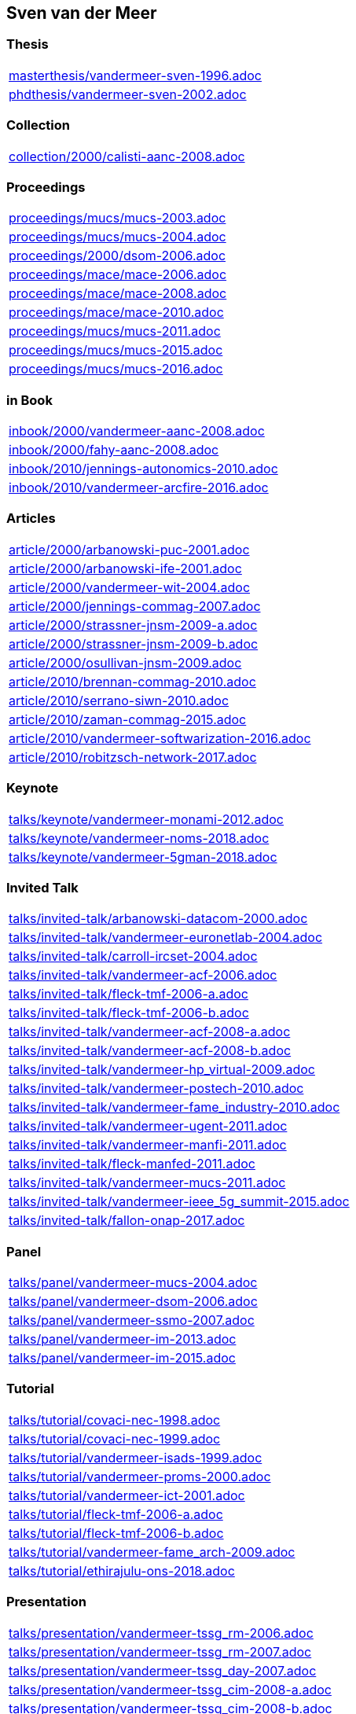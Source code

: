 == Sven van der Meer

=== Thesis

[cols="a", grid=rows, frame=none, %autowidth.stretch]
|===
|include::masterthesis/vandermeer-sven-1996.adoc[]
|include::phdthesis/vandermeer-sven-2002.adoc[]
|===


=== Collection
[cols="a", grid=rows, frame=none, %autowidth.stretch]
|===

|include::collection/2000/calisti-aanc-2008.adoc[]
|===


=== Proceedings
[cols="a", grid=rows, frame=none, %autowidth.stretch]
|===
|include::proceedings/mucs/mucs-2003.adoc[]
|include::proceedings/mucs/mucs-2004.adoc[]
|include::proceedings/2000/dsom-2006.adoc[]
|include::proceedings/mace/mace-2006.adoc[]
|include::proceedings/mace/mace-2008.adoc[]
|include::proceedings/mace/mace-2010.adoc[]
|include::proceedings/mucs/mucs-2011.adoc[]
|include::proceedings/mucs/mucs-2015.adoc[]
|include::proceedings/mucs/mucs-2016.adoc[]
|===


=== in Book
[cols="a", grid=rows, frame=none, %autowidth.stretch]
|===
|include::inbook/2000/vandermeer-aanc-2008.adoc[]
|include::inbook/2000/fahy-aanc-2008.adoc[]
|include::inbook/2010/jennings-autonomics-2010.adoc[]
|include::inbook/2010/vandermeer-arcfire-2016.adoc[]
|===


=== Articles
[cols="a", grid=rows, frame=none, %autowidth.stretch]
|===
|include::article/2000/arbanowski-puc-2001.adoc[]
|include::article/2000/arbanowski-ife-2001.adoc[]
|include::article/2000/vandermeer-wit-2004.adoc[]
|include::article/2000/jennings-commag-2007.adoc[]
|include::article/2000/strassner-jnsm-2009-a.adoc[]
|include::article/2000/strassner-jnsm-2009-b.adoc[]
|include::article/2000/osullivan-jnsm-2009.adoc[]
|include::article/2010/brennan-commag-2010.adoc[]
|include::article/2010/serrano-siwn-2010.adoc[]
|include::article/2010/zaman-commag-2015.adoc[]
|include::article/2010/vandermeer-softwarization-2016.adoc[]
|include::article/2010/robitzsch-network-2017.adoc[]
|===


=== Keynote
[cols="a", grid=rows, frame=none, %autowidth.stretch]
|===
|include::talks/keynote/vandermeer-monami-2012.adoc[]
|include::talks/keynote/vandermeer-noms-2018.adoc[]
|include::talks/keynote/vandermeer-5gman-2018.adoc[]
|===


=== Invited Talk
[cols="a", grid=rows, frame=none, %autowidth.stretch]
|===
|include::talks/invited-talk/arbanowski-datacom-2000.adoc[]
|include::talks/invited-talk/vandermeer-euronetlab-2004.adoc[]
|include::talks/invited-talk/carroll-ircset-2004.adoc[]
|include::talks/invited-talk/vandermeer-acf-2006.adoc[]
|include::talks/invited-talk/fleck-tmf-2006-a.adoc[]
|include::talks/invited-talk/fleck-tmf-2006-b.adoc[]
|include::talks/invited-talk/vandermeer-acf-2008-a.adoc[]
|include::talks/invited-talk/vandermeer-acf-2008-b.adoc[]
|include::talks/invited-talk/vandermeer-hp_virtual-2009.adoc[]
|include::talks/invited-talk/vandermeer-postech-2010.adoc[]
|include::talks/invited-talk/vandermeer-fame_industry-2010.adoc[]
|include::talks/invited-talk/vandermeer-ugent-2011.adoc[]
|include::talks/invited-talk/vandermeer-manfi-2011.adoc[]
|include::talks/invited-talk/fleck-manfed-2011.adoc[]
|include::talks/invited-talk/vandermeer-mucs-2011.adoc[]
|include::talks/invited-talk/vandermeer-ieee_5g_summit-2015.adoc[]
|include::talks/invited-talk/fallon-onap-2017.adoc[]
|===


=== Panel
[cols="a", grid=rows, frame=none, %autowidth.stretch]
|===
|include::talks/panel/vandermeer-mucs-2004.adoc[]
|include::talks/panel/vandermeer-dsom-2006.adoc[]
|include::talks/panel/vandermeer-ssmo-2007.adoc[]
|include::talks/panel/vandermeer-im-2013.adoc[]
|include::talks/panel/vandermeer-im-2015.adoc[]
|===

=== Tutorial
[cols="a", grid=rows, frame=none, %autowidth.stretch]
|===
|include::talks/tutorial/covaci-nec-1998.adoc[]
|include::talks/tutorial/covaci-nec-1999.adoc[]
|include::talks/tutorial/vandermeer-isads-1999.adoc[]
|include::talks/tutorial/vandermeer-proms-2000.adoc[]
|include::talks/tutorial/vandermeer-ict-2001.adoc[]
|include::talks/tutorial/fleck-tmf-2006-a.adoc[]
|include::talks/tutorial/fleck-tmf-2006-b.adoc[]
|include::talks/tutorial/vandermeer-fame_arch-2009.adoc[]
|include::talks/tutorial/ethirajulu-ons-2018.adoc[]
|===

=== Presentation
[cols="a", grid=rows, frame=none, %autowidth.stretch]
|===
|include::talks/presentation/vandermeer-tssg_rm-2006.adoc[]
|include::talks/presentation/vandermeer-tssg_rm-2007.adoc[]
|include::talks/presentation/vandermeer-tssg_day-2007.adoc[]
|include::talks/presentation/vandermeer-tssg_cim-2008-a.adoc[]
|include::talks/presentation/vandermeer-tssg_cim-2008-b.adoc[]
|include::talks/presentation/vandermeer-tssg_day-2008.adoc[]
|include::talks/presentation/vandermeer-tssg_rm-2009.adoc[]
|include::talks/presentation/vandermeer-ieee_sdn-2016.adoc[]
|include::talks/presentation/vandermeer-nmrg-2018.adoc[]
|include::talks/presentation/vandermeer-rina-2018.adoc[]
|===


=== in Proceedings 1990
[cols="a", grid=rows, frame=none, %autowidth.stretch]
|===
|include::inproceedings/1990/pfeifer-africom-1998.adoc[]
|include::inproceedings/1990/vandermeer-isads-1999.adoc[]
|include::inproceedings/1990/vandermeer-huc-1999.adoc[]
|include::inproceedings/1990/arbanowski-iscc-1999.adoc[]
|include::inproceedings/1990/vandermeer-comcon-1999.adoc[]
|===


=== in Proceedings 2000
[cols="a", grid=rows, frame=none, %autowidth.stretch]
|===
|include::inproceedings/2000/vandermeer-in-2000.adoc[]
|include::inproceedings/2000/vandermeer-smartnet-2000.adoc[]
|include::inproceedings/2000/arbanowski-smartnet-2000.adoc[]
|include::inproceedings/2000/vandermeer-proms-2000.adoc[]
|include::inproceedings/2000/arbanowski-wuc-2000.adoc[]
|===


=== in Proceedings 2001
[cols="a", grid=rows, frame=none, %autowidth.stretch]
|===
|include::inproceedings/2000/vandermeer-ict-2001.adoc[]
|include::inproceedings/2000/vandermeer-in-2001.adoc[]
|===


=== in Proceedings 2003
[cols="a", grid=rows, frame=none, %autowidth.stretch]
|===
|include::inproceedings/2000/oconnor-isict-2003.adoc[]
|include::inproceedings/2000/barrett-itsrs-2003.adoc[]
|include::inproceedings/2000/vandermeer-mucs-2003-a.adoc[]
|include::inproceedings/2000/vandermeer-mucs-2003-b.adoc[]
|===


=== in Proceedings 2004
[cols="a", grid=rows, frame=none, %autowidth.stretch]
|===
|include::inproceedings/2000/vandermeer-echallenges-2004.adoc[]
|include::inproceedings/2000/ghamri-doudane-hpovua-2004.adoc[]
|include::inproceedings/2000/barrett-mucs-2004.adoc[]
|===


=== in Proceedings 2005
[cols="a", grid=rows, frame=none, %autowidth.stretch]
|===
|include::inproceedings/2000/foley-echallenges-2005.adoc[]
|include::inproceedings/2000/osmani-mhci-2005.adoc[]
|include::inproceedings/2000/osmani-cis-2005.adoc[]
|include::inproceedings/2000/white-ie-2005.adoc[]
|include::inproceedings/2000/vandermeer-hpovua-2005.adoc[]
|include::inproceedings/2000/jennings-hpovua-2005.adoc[]
|include::inproceedings/2000/davy-euro_mgov-2005.adoc[]
|include::inproceedings/2000/davy-itt-2005.adoc[]
|include::inproceedings/2000/white-iceis-2005.adoc[]
|include::inproceedings/2000/lehtihet-mmns-2005.adoc[]
|include::inproceedings/2000/vandermeer-im-2005.adoc[]
|include::inproceedings/2000/zach-eurescom-2005.adoc[]
|===


=== in Proceedings 2006
[cols="a", grid=rows, frame=none, %autowidth.stretch]
|===
|include::inproceedings/2000/vandermeer-bcn-2006.adoc[]
|include::inproceedings/2000/davy-ccnc-2006.adoc[]
|include::inproceedings/2000/vandermeer-mace-2006.adoc[]
|include::inproceedings/2000/carroll-dsom-2006.adoc[]
|include::inproceedings/2000/carroll-noms-2006.adoc[]
|include::inproceedings/2000/balasubramaniam-policy-2006.adoc[]
|include::inproceedings/2000/raymer-policy-2006.adoc[]
|include::inproceedings/2000/vandermeer-motos3-2006.adoc[]
|===


=== in Proceedings 2007
[cols="a", grid=rows, frame=none, %autowidth.stretch]
|===
|include::inproceedings/2000/barrett-giis-2007.adoc[]
|include::inproceedings/2000/barrett-mace-2007.adoc[]
|include::inproceedings/2000/serrano-aims-2007.adoc[]
|include::inproceedings/2000/davy-lanoms-2007.adoc[]
|include::inproceedings/2000/carroll-giis-2007.adoc[]
|include::inproceedings/2000/morris-ssmo-2007.adoc[]
|include::inproceedings/2000/vandermeer-mace-2007.adoc[]
|include::inproceedings/2000/deussen-mace-2007.adoc[]
|===


=== in Proceedings 2008
[cols="a", grid=rows, frame=none, %autowidth.stretch]
|===
|include::inproceedings/2000/strassner-compsac-2008-a.adoc[]
|include::inproceedings/2000/strassner-compsac-2008-b.adoc[]
|include::inproceedings/2000/carroll-compsac-2008.adoc[]
|include::inproceedings/2000/vandermeer-hpsua-2008.adoc[]
|include::inproceedings/2000/strassner-noms-2008.adoc[]
|include::inproceedings/2000/strassner-apnoms-2008.adoc[]
|include::inproceedings/2000/strassner-icac-2008.adoc[]
|include::inproceedings/2000/fahy-mace-2008.adoc[]
|include::inproceedings/2000/raymer-ease-2008.adoc[]
|include::inproceedings/2000/schmutzler-ehealth-2008.adoc[]
|===


=== in Proceedings 2009
[cols="a", grid=rows, frame=none, %autowidth.stretch]
|===
|include::inproceedings/2000/serrano-atc-2009.adoc[]
|include::inproceedings/2000/strassner-icumt-2009.adoc[]
|include::inproceedings/2000/strassner-mace-2009.adoc[]
|include::inproceedings/2000/vandermeer-ease-2009-a.adoc[]
|include::inproceedings/2000/vandermeer-ease-2009-b.adoc[]
|include::inproceedings/2000/strassner-echallenges-2009.adoc[]
|include::inproceedings/2000/strassner-icufn-2009.adoc[]
|include::inproceedings/2000/strassner-icfn-2009.adoc[]
|include::inproceedings/2000/jennings-im-2009.adoc[]
|===


=== in Proceedings 2010
[cols="a", grid=rows, frame=none, %autowidth.stretch]
|===
|include::inproceedings/2010/vandermeer-icufn-2010.adoc[]
|include::inproceedings/2010/strassner-percom-2010.adoc[]
|include::inproceedings/2010/latré-noms-2010.adoc[]
|include::inproceedings/2010/serrano-noms-2010.adoc[]
|include::inproceedings/2010/phelan-mace-2010.adoc[]
|include::inproceedings/2010/boudjemil-uksim-2010.adoc[]
|===


=== in Proceedings 2011
[cols="a", grid=rows, frame=none, %autowidth.stretch]
|===
|include::inproceedings/2010/rana-wocn-2011.adoc[]
|include::inproceedings/2010/keeney-im-2011.adoc[]
|===


=== in Proceedings 2013
[cols="a", grid=rows, frame=none, %autowidth.stretch]
|===
|include::inproceedings/2010/keeney-im-2013.adoc[]
|include::inproceedings/2010/dawar-itt-2013.adoc[]
|include::inproceedings/2010/dawar-aims-2013.adoc[]
|include::inproceedings/2010/dawar-monami-2013.adoc[]
|===


=== in Proceedings 2014
[cols="a", grid=rows, frame=none, %autowidth.stretch]
|===
|include::inproceedings/2010/zaman-noms-2014.adoc[]
|include::inproceedings/2010/keeney-cnsm-2014.adoc[]
|include::inproceedings/2010/yuan-percom-2014.adoc[]
|===


=== in Proceedings 2015
[cols="a", grid=rows, frame=none, %autowidth.stretch]
|===
|include::inproceedings/2010/vandermeer-cnsm-2015.adoc[]
|include::inproceedings/2010/robitzsch-im-2015.adoc[]
|include::inproceedings/2010/zaman-im-2015.adoc[]
|===


=== in Proceedings 2016
[cols="a", grid=rows, frame=none, %autowidth.stretch]
|===
|include::inproceedings/2010/fallon-noms-2016.adoc[]
|include::inproceedings/2010/bondkovskii-noms-2016.adoc[]
|include::inproceedings/2010/grasa-tnc-2016.adoc[]
|===


=== in Proceedings 2017
[cols="a", grid=rows, frame=none, %autowidth.stretch]
|===
|include::inproceedings/2010/fallon-im-2017-a.adoc[]
|include::inproceedings/2010/fallon-im-2017-b.adoc[]
|include::inproceedings/2010/grasa-nfvsdn-2017.adoc[]
|===


=== in Proceedings 2018
[cols="a", grid=rows, frame=none, %autowidth.stretch]
|===
|include::inproceedings/2010/grasa-wcnc-2018.adoc[]
|include::inproceedings/2010/mcnamara-noms-2018.adoc[]
|include::inproceedings/2010/vandermeer-noms-2018-a.adoc[]
|include::inproceedings/2010/vandermeer-noms-2018-b.adoc[]
|include::inproceedings/2010/vandermeer-noms-2018-c.adoc[]
|===


=== Standards
[cols="a", grid=rows, frame=none, %autowidth.stretch]
|===
|include::standard/ietf/strassner-supa-2017.adoc[]
|===


=== Project Reports - iPCSS
[cols="a", grid=rows, frame=none, %autowidth.stretch]
|===
|include::report/ipcss/ipcss-0-1995.adoc[]
|include::report/ipcss/ipcss-1-1996.adoc[]
|include::report/ipcss/ipcss-2-1997.adoc[]
|include::report/ipcss/ipcss-3-1997.adoc[]
|include::report/ipcss/ipcss-4-1997.adoc[]
|include::report/ipcss/ipcss-5-1998.adoc[]
|===


=== Project Reports - AlbatrOSS
[cols="a", grid=rows, frame=none, %autowidth.stretch]
|===
|include::report/albatross/albatross-d3-2002.adoc[]
|===


=== Project Reports - M-Zones
[cols="a", grid=rows, frame=none, %autowidth.stretch]
|===
|include::report/m-zones/m-zones-d00-2003.adoc[]
|include::report/m-zones/m-zones-d11-2003.adoc[]
|include::report/m-zones/m-zones-d234-1-2003.adoc[]
|include::report/m-zones/m-zones-d234-2-2003.adoc[]
|include::report/m-zones/m-zones-d01-2004.adoc[]
|include::report/m-zones/m-zones-d33-2004.adoc[]
|include::report/m-zones/m-zones-d234-4-2004.adoc[]
|include::report/m-zones/m-zones-d51-2005.adoc[]
|include::report/m-zones/m-zones-d52-2005.adoc[]
|===


=== P1855
[cols="a", grid=rows, frame=none, %autowidth.stretch]
|===
|include::report/p1855/p1855-d1-2009.adoc[]
|include::report/p1855/p1855-d2-2009.adoc[]
|===


=== Project Reports - AMCNS
[cols="a", grid=rows, frame=none, %autowidth.stretch]
|===
|include::report/amcns/amcns-2006-a.adoc[]
|include::report/amcns/amcns-2006-b.adoc[]
|include::report/amcns/amcns-2008.adoc[]
|include::report/amcns/amcns-2009.adoc[]
|include::report/amcns/amcns-2010.adoc[]
|===


=== Project Reports - FAME
[cols="a", grid=rows, frame=none, %autowidth.stretch]
|===
|include::report/fame/fame-y1-2009.adoc[]
|include::report/fame/fame-d21-2010.adoc[]
|include::report/fame/fame-d22-2011.adoc[]
|include::report/fame/fame-y2-2011.adoc[]
|===


=== Project Reports - PRISTINE
[cols="a", grid=rows, frame=none, %autowidth.stretch]
|===
|include::report/pristine/pristine-d51-2014.adoc[]
|include::report/pristine/pristine-d52-2014.adoc[]
|include::report/pristine/pristine-d53-2015.adoc[]
|include::report/pristine/pristine-d54-2016.adoc[]
|===


=== Project Reports - ARCFIRE
[cols="a", grid=rows, frame=none, %autowidth.stretch]
|===
|include::report/arcfire/arcfire-d21-2016.adoc[]
|include::report/arcfire/arcfire-d22-2017.adoc[]
|include::report/arcfire/arcfire-d31-2017.adoc[]
|include::report/arcfire/arcfire-d43-2017.adoc[]
|===

